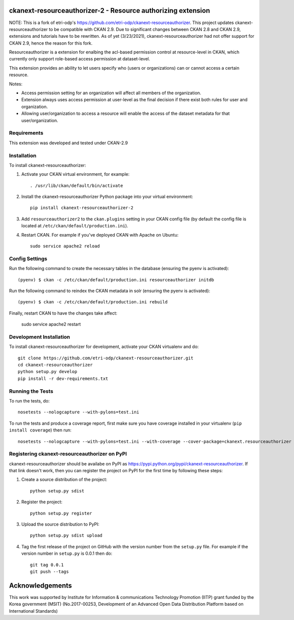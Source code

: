 .. You should enable this project on travis-ci.org and coveralls.io to make
   these badges work. The necessary Travis and Coverage config files have been
   generated for you.

.. .. image:: https://travis-ci.org/etri-odp/ckanext-resourceauthorizer.svg?branch=master
    :target: https://travis-ci.org/etri-odp/ckanext-resourceauthorizer

.. .. image:: https://coveralls.io/repos/etri-odp/ckanext-resourceauthorizer/badge.svg
  :target: https://coveralls.io/r/etri-odp/ckanext-resourceauthorizer

.. .. image:: https://pypip.in/download/ckanext-resourceauthorizer/badge.svg
    :target: https://pypi.python.org/pypi/etri-odp/ckanext-resourceauthorizer/
    :alt: Downloads

.. .. image:: https://pypip.in/version/ckanext-resourceauthorizer/badge.svg
    :target: https://pypi.python.org/pypi/ckanext-resourceauthorizer/
    :alt: Latest Version

.. .. image:: https://pypip.in/py_versions/ckanext-resourceauthorizer/badge.svg
    :target: https://pypi.python.org/pypi/ckanext-resourceauthorizer/
    :alt: Supported Python versions

.. .. image:: https://pypip.in/status/ckanext-resourceauthorizer/badge.svg
    :target: https://pypi.python.org/pypi/ckanext-resourceauthorizer/
    :alt: Development Status

.. .. image:: https://pypip.in/license/ckanext-resourceauthorizer/badge.svg
    :target: https://pypi.python.org/pypi/ckanext-resourceauthorizer/
    :alt: License

===========================================================
ckanext-resourceauthorizer-2 - Resource authorizing extension
===========================================================

.. Put a description of your extension here:
   What does it do? What features does it have?
   Consider including some screenshots or embedding a video!
   
NOTE: This is a fork of etri-odp's https://github.com/etri-odp/ckanext-resourceauthorizer. This project updates ckanext-resourceauthorizer to be compatible with CKAN 2.9. Due to significant changes between CKAN 2.8 and CKAN 2.9, extensions and tutorials have to be rewritten. As of yet (3/23/2021), ckanext-resourceauthorizer had not offer support for CKAN 2.9, hence the reason for this fork. 

Resourceauthorizer is a extension for enalbing the acl-based permission control at resource-level in CKAN, which currently only support role-based access permission at dataset-level.

This extension provides an ability to let users specify who (users or organizations) can or cannot access a certain resource.

Notes:

* Access permission setting for an organization will affect all members of the organization.
* Extension always uses access permission at user-level as the final decision if there exist both rules for user and organization.
* Allowing user/organization to access a resource will enable the access of the dataset metadata for that user/organization.

.. image:: https://drive.google.com/uc?id=1QUiZNw96luC8uE8ujy1cF4N8F_sYYQgV

------------
Requirements
------------

This extension was developed and tested under CKAN-2.9

------------
Installation
------------

.. Add any additional install steps to the list below.
   For example installing any non-Python dependencies or adding any required
   config settings.

To install ckanext-resourceauthorizer:

1. Activate your CKAN virtual environment, for example::

     . /usr/lib/ckan/default/bin/activate

2. Install the ckanext-resourceauthorizer Python package into your virtual environment::

     pip install ckanext-resourceauthorizer-2

3. Add ``resourceauthorizer2`` to the ``ckan.plugins`` setting in your CKAN
   config file (by default the config file is located at
   ``/etc/ckan/default/production.ini``).

4. Restart CKAN. For example if you've deployed CKAN with Apache on Ubuntu::

    sudo service apache2 reload


---------------
Config Settings
---------------

Run the following command to create the necessary tables in the database (ensuring the pyenv is activated)::

    (pyenv) $ ckan -c /etc/ckan/default/production.ini resourceauthorizer initdb

Run the following command to reindex the CKAN metadata in solr (ensuring the pyenv is activated)::

    (pyenv) $ ckan -c /etc/ckan/default/production.ini rebuild

Finally, restart CKAN to have the changes take affect:

    sudo service apache2 restart



------------------------
Development Installation
------------------------

To install ckanext-resourceauthorizer for development, activate your CKAN virtualenv and
do::

    git clone https://github.com/etri-odp/ckanext-resourceauthorizer.git
    cd ckanext-resourceauthorizer
    python setup.py develop
    pip install -r dev-requirements.txt


-----------------
Running the Tests
-----------------

To run the tests, do::

    nosetests --nologcapture --with-pylons=test.ini

To run the tests and produce a coverage report, first make sure you have
coverage installed in your virtualenv (``pip install coverage``) then run::

    nosetests --nologcapture --with-pylons=test.ini --with-coverage --cover-package=ckanext.resourceauthorizer --cover-inclusive --cover-erase --cover-tests


----------------------------------------------
Registering ckanext-resourceauthorizer on PyPI
----------------------------------------------

ckanext-resourceauthorizer should be availabe on PyPI as
https://pypi.python.org/pypi/ckanext-resourceauthorizer. If that link doesn't work, then
you can register the project on PyPI for the first time by following these
steps:

1. Create a source distribution of the project::

     python setup.py sdist

2. Register the project::

     python setup.py register

3. Upload the source distribution to PyPI::

     python setup.py sdist upload

4. Tag the first release of the project on GitHub with the version number from
   the ``setup.py`` file. For example if the version number in ``setup.py`` is
   0.0.1 then do::

       git tag 0.0.1
       git push --tags

================
Acknowledgements
================

This work was supported by Institute for Information & communications Technology Promotion (IITP) grant funded by the Korea government (MSIT) (No.2017-00253, Development of an Advanced Open Data Distribution Platform based on International Standards) 
